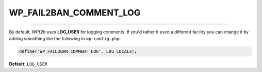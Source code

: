 .. _WP_FAIL2BAN_COMMENT_LOG:

.. role:: php(code)
  :language: php

WP_FAIL2BAN_COMMENT_LOG
-----------------------

.. versionadded:: 3.5.0

----

By default, *WPf2b* uses **LOG_USER** for logging comments. If you'd rather it used a different facility you can change it by adding something like the following to ``wp-config.php``:

.. code-block:: php

	define('WP_FAIL2BAN_COMMENT_LOG', LOG_LOCAL3);

**Default:** ``LOG_USER``

.. seealso::
   * :ref:`WP_FAIL2BAN_LOG_COMMENTS`
   * :ref:`WP_FAIL2BAN_LOG_COMMENTS_EXTRA`


